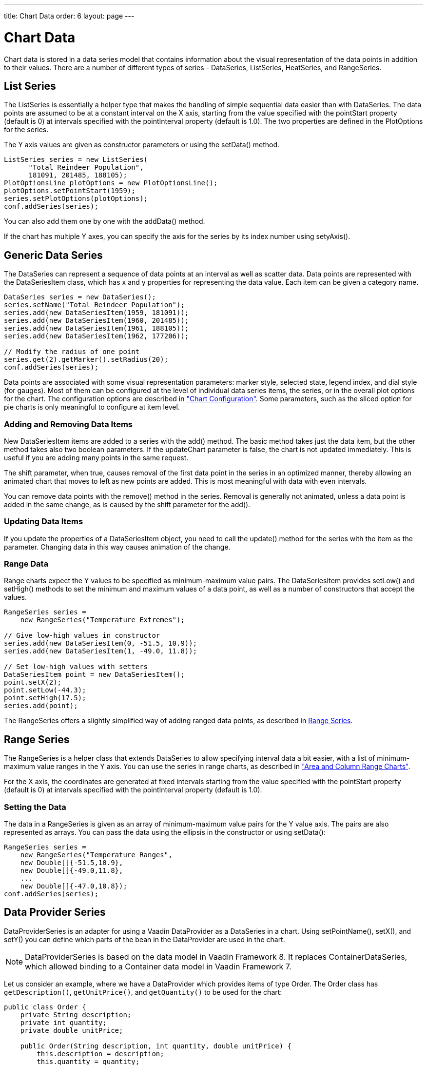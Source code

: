 ---
title: Chart Data
order: 6
layout: page
---

[[charts.data]]
= Chart Data

Chart data is stored in a data series model that contains information about the
visual representation of the data points in addition to their values. There are
a number of different types of series - [classname]#DataSeries#,
[classname]#ListSeries#, [classname]#HeatSeries#, and
[classname]#RangeSeries#.

[[charts.data.listseries]]
== List Series

The [classname]#ListSeries# is essentially a helper type that makes the handling
of simple sequential data easier than with [classname]#DataSeries#. The data
points are assumed to be at a constant interval on the X axis, starting from the
value specified with the [literal]#++pointStart++# property (default is 0) at
intervals specified with the [literal]#++pointInterval++# property (default is
1.0). The two properties are defined in the [classname]#PlotOptions# for the
series.

The Y axis values are given as constructor parameters or using the  [methodname]#setData()# method.

[source, java]
----
ListSeries series = new ListSeries(
      "Total Reindeer Population",
      181091, 201485, 188105);
PlotOptionsLine plotOptions = new PlotOptionsLine();
plotOptions.setPointStart(1959);
series.setPlotOptions(plotOptions);
conf.addSeries(series);
----

You can also add them one by one with the [methodname]#addData()# method.

If the chart has multiple Y axes, you can specify the axis for the series by its
index number using [methodname]#setyAxis()#.


[[charts.data.dataseries]]
== Generic Data Series

The [classname]#DataSeries# can represent a sequence of data points at an
interval as well as scatter data. Data points are represented with the
[classname]#DataSeriesItem# class, which has [parameter]#x# and [parameter]#y#
properties for representing the data value. Each item can be given a category
name.

[source, java]
----
DataSeries series = new DataSeries();
series.setName("Total Reindeer Population");
series.add(new DataSeriesItem(1959, 181091));
series.add(new DataSeriesItem(1960, 201485));
series.add(new DataSeriesItem(1961, 188105));
series.add(new DataSeriesItem(1962, 177206));

// Modify the radius of one point
series.get(2).getMarker().setRadius(20);
conf.addSeries(series);
----

Data points are associated with some visual representation parameters: marker
style, selected state, legend index, and dial style (for gauges). Most of them
can be configured at the level of individual data series items, the series, or
in the overall plot options for the chart. The configuration options are
described in
<<charts-configuration#charts.configuration,"Chart
Configuration">>. Some parameters, such as the sliced option for pie charts is
only meaningful to configure at item level.

[[charts.data.dataseries.add]]
=== Adding and Removing Data Items

New [classname]#DataSeriesItem# items are added to a series with the
[methodname]#add()# method. The basic method takes just the data item, but the
other method takes also two boolean parameters. If the [parameter]#updateChart#
parameter is [literal]#++false++#, the chart is not updated immediately. This is
useful if you are adding many points in the same request.

The [parameter]#shift# parameter, when [literal]#++true++#, causes removal of
the first data point in the series in an optimized manner, thereby allowing an
animated chart that moves to left as new points are added. This is most
meaningful with data with even intervals.

You can remove data points with the [methodname]#remove()# method in the series.
Removal is generally not animated, unless a data point is added in the same
change, as is caused by the [parameter]#shift# parameter for the
[methodname]#add()#.


[[charts.data.dataseries.update]]
=== Updating Data Items

If you update the properties of a [classname]#DataSeriesItem# object, you need
to call the [methodname]#update()# method for the series with the item as the
parameter. Changing data in this way causes animation
of the change.


[[charts.data.dataseries.range]]
=== Range Data

Range charts expect the Y values to be specified as minimum-maximum value pairs.
The [classname]#DataSeriesItem# provides [methodname]#setLow()# and
[methodname]#setHigh()# methods to set the minimum and maximum values of a data
point, as well as a number of constructors that accept the values.

[source, java]
----
RangeSeries series =
    new RangeSeries("Temperature Extremes");

// Give low-high values in constructor
series.add(new DataSeriesItem(0, -51.5, 10.9));
series.add(new DataSeriesItem(1, -49.0, 11.8));

// Set low-high values with setters
DataSeriesItem point = new DataSeriesItem();
point.setX(2);
point.setLow(-44.3);
point.setHigh(17.5);
series.add(point);
----

The [classname]#RangeSeries# offers a slightly simplified way of adding ranged
data points, as described in <<charts.data.rangeseries>>.

[[charts.data.rangeseries]]
== Range Series

The [classname]#RangeSeries# is a helper class that extends
[classname]#DataSeries# to allow specifying interval data a bit easier, with a
list of minimum-maximum value ranges in the Y axis. You can use the series in
range charts, as described in
<<charts-charttypes#charts.charttypes.rangecharts,"Area and
Column Range Charts">>.

For the X axis, the coordinates are generated at fixed intervals starting from the
value specified with the [literal]#++pointStart++# property (default is 0) at
intervals specified with the [literal]#++pointInterval++# property (default is
1.0).

[[charts.data.rangeseries.data]]
=== Setting the Data

The data in a [classname]#RangeSeries# is given as an array of minimum-maximum
value pairs for the Y value axis. The pairs are also represented as arrays. You
can pass the data using the ellipsis in the constructor or using
[methodname]#setData()#:

[source, java]
----
RangeSeries series =
    new RangeSeries("Temperature Ranges",
    new Double[]{-51.5,10.9},
    new Double[]{-49.0,11.8},
    ...
    new Double[]{-47.0,10.8});
conf.addSeries(series);
----

[[charts.data.dataproviderseries]]
== Data Provider Series

[classname]#DataProviderSeries# is an adapter for using a Vaadin [interfacename]#DataProvider# as a [classname]#DataSeries# in a chart. Using [methodname]#setPointName()#, [methodname]#setX()#, and [methodname]#setY()# you can define which parts of the bean in the [interfacename]#DataProvider# are used in the chart.

[NOTE]
[classname]#DataProviderSeries# is based on the data model in Vaadin Framework 8.
It replaces [classname]#ContainerDataSeries#, which allowed binding to a [interfacename]#Container# data model in Vaadin Framework 7.

Let us consider an example, where we have a [interfacename]#DataProvider# which provides items of type [classname]#Order#.
The [classname]#Order# class has `getDescription()`, `getUnitPrice()`, and `getQuantity()` to be used for the chart:

[source, java]
----
public class Order {
    private String description;
    private int quantity;
    private double unitPrice;

    public Order(String description, int quantity, double unitPrice) {
        this.description = description;
        this.quantity = quantity;
        this.unitPrice = unitPrice;
    }

    public String getDescription() {
        return description;
    }

    public int getQuantity() {
        return quantity;
    }

    public double getUnitPrice() {
        return unitPrice;
    }

    public double getTotalPrice() {
        return unitPrice * quantity;
    }
}
----

If we have a data provider containing a list of [classname]#Order# instances:

[source, java]
----
// The data
List<Order> orders = new ArrayList<>();
orders.add(new Order("Domain Name", 3, 7.99));
orders.add(new Order("SSL Certificate", 1, 119.00));
orders.add(new Order("Web Hosting", 1, 19.95));
orders.add(new Order("Email Box", 20, 0.15));
orders.add(new Order("E-Commerce Setup", 1, 25.00));
orders.add(new Order("Technical Support", 1, 50.00));

DataProvider<Order, ?> dataProvider = new ListDataProvider<>(orders);
----

We can display the data in a [classname]#Chart# as follows:

[source, java]
----
// Create a chart and use the data provider
Chart chart = new Chart(ChartType.COLUMN);
Configuration configuration = chart.getConfiguration();
DataProviderSeries<Order> series = new DataProviderSeries<>(dataProvider, Order::getTotalPrice);
configuration.addSeries(series);
----

[NOTE]
The [classname]#DataProviderSeries# constructor takes the `y` value provider as an optional argument. It can also be set using [methodname]#setY#.

To make the chart look nicer, we can add a name for the series and show the order description when hovering points:
[source, java]
----
series.setName("Order item quantities");
series.setX(Order::getDescription);
----

To show the description also as x axis labels, we need to set the x axis type to category as the labels are strings:
[source, java]
----
configuration.getxAxis().setType(AxisType.CATEGORY);
----

The result, with some added titles, is shown in <<figure.charts.data.containerseries>>.

[[figure.charts.data.containerseries]]
.Chart Bound to a [interfacename]#DataProvider#
image::img/charts-dataprovider.png[]

[NOTE]
Dynamic changes to the data will be loaded in the data series after calling the [methodname]#refreshAll()# method in the [classname]#DataProvider#.
This behavior can be disabled by setting the [propertyname]#automaticChartUpdateEnabled# property to [literal]#false# in [classname]#DataProviderSeries#.

[[charts.data.drilldown]]
== Drill-Down

Vaadin Charts allows drilling down from a chart to a more detailed view by
clicking an item in the top-level view. To enable the feature, you need to
provide a separate data series for each of the detailed views by calling the
[methodname]#addItemWithDrilldown()# method. When the user clicks on a
drill-down item, the current series is animated into the the linked drill-down
series. A customizable back button is provided to navigate back to the main
series, as shown in <<figure.charts.data.drilldown.drilldown-details>>.

[[figure.charts.data.drilldown.drilldown-details]]
.Detailed series after a drill-down
image::img/charts-drilldown-details.png[]

To make use of drill-down, you need to provide the top-level series and all the
series below it beforehand. The data is transferred to the client-side at the
same time and no client-server communication needs to happen for the drill-down.
The drill-down series must have an identifier, set with [methodname]#setId()#,
as shown below.

[source, java]
----
DataSeries series = new DataSeries();

DataSeriesItem mainItem = new DataSeriesItem("MSIE", 55.11);

DataSeries drillDownSeries = new DataSeries("MSIE versions");
drillDownSeries.setId("MSIE");

drillDownSeries.add(new DataSeriesItem("MSIE 6.0", 10.85));
drillDownSeries.add(new DataSeriesItem("MSIE 7.0", 7.35));
drillDownSeries.add(new DataSeriesItem("MSIE 8.0", 33.06));
drillDownSeries.add(new DataSeriesItem("MSIE 9.0", 2.81));

series.addItemWithDrilldown(mainItem, drillDownSeries);
----

